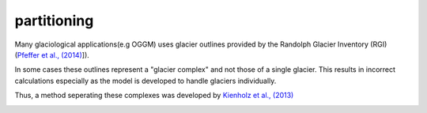 partitioning
------------

Many  glaciological applications(e.g OGGM) uses glacier outlines provided by the Randolph Glacier
Inventory (RGI) (`Pfeffer et al., (2014)`_]).

In some cases these outlines represent a "glacier complex" and not those of a single glacier.
This results in incorrect calculations especially as the model is developed to handle glaciers individually.

Thus, a method seperating these complexes was developed by `Kienholz et al., (2013)`_

.. image:: _pictures/RGI50-11.01791.png

.. _Pfeffer et al., (2014): http://www.ingentaconnect.com/content/igsoc/jog/2014/00000060/00000221/art00012
.. _Kienholz et al., (2013): http://www.ingentaconnect.com/contentone/igsoc/jog/2013/00000059/00000217/art00011